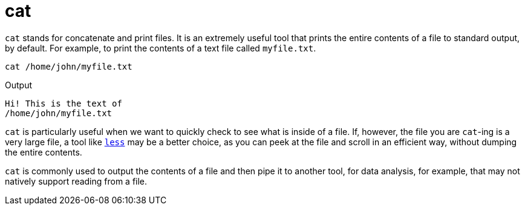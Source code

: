 = cat

`cat` stands for concatenate and print files. It is an extremely useful tool that prints the entire contents of a file to standard output, by default. For example, to print the contents of a text file called `myfile.txt`.

[source,bash]
----
cat /home/john/myfile.txt
----

.Output
----
Hi! This is the text of
/home/john/myfile.txt
----

`cat` is particularly useful when we want to quickly check to see what is inside of a file. If, however, the file you are `cat`-ing is a very large file, a tool like xref:book:unix:less.adoc[`less`] may be a better choice, as you can peek at the file and scroll in an efficient way, without dumping the entire contents.

`cat` is commonly used to output the contents of a file and then pipe it to another tool, for data analysis, for example, that may not natively support reading from a file.